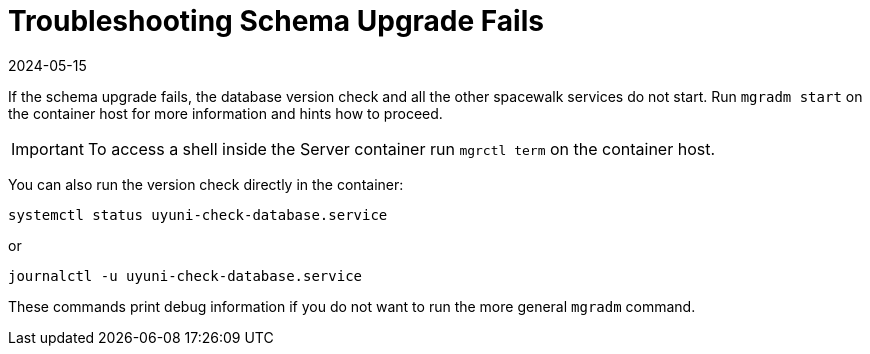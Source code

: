 [[troubleshooting-schema-upgrade-fails]]
= Troubleshooting Schema Upgrade Fails
:revdate: 2024-05-15
:page-revdate: {revdate}

////

PUT THIS COMMENT AT THE TOP OF TROUBLESHOOTING SECTIONS

Troubleshooting format:

One sentence each:
Cause: What created the problem?
Consequence: What does the user see when this happens?
Fix: What can the user do to fix this problem?
Result: What happens after the user has completed the fix?

If more detailed instructions are required, put them in a "Resolving" procedure:
.Procedure: Resolving Widget Wobbles
. First step
. Another step
. Last step

////



If the schema upgrade fails, the database version check and all the other spacewalk services do not start.
Run [command]``mgradm start`` on the container host for more information and hints how to proceed.

[IMPORTANT]
====
To access a shell inside the Server container run [literal]``mgrctl term`` on the container host.
====

You can also run the version check directly in the container:

----
systemctl status uyuni-check-database.service
----

or

----
journalctl -u uyuni-check-database.service
----

These commands print debug information if you do not want to run the more general [command]``mgradm`` command.
